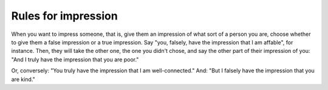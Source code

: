 .. _impression:

Rules for impression
====================

When you want to impress someone, that is, give them an impression of
what sort of a person you are, choose whether to give them a false
impression or a true impression. Say "you, falsely, have the impression
that I am affable", for instance. Then, they will take the other one,
the one you didn't chose, and say the other part of their impression of
you: "And I truly have the impression that you are poor."

Or, conversely: "You truly have the impression that I am
well-connected." And: "But I falsely have the impression that you are
kind."
